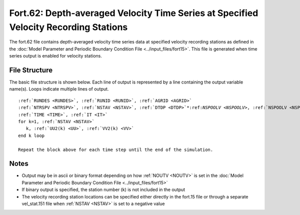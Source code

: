 Fort.62: Depth-averaged Velocity Time Series at Specified Velocity Recording Stations
=====================================================================================

The fort.62 file contains depth-averaged velocity time series data at specified velocity recording stations as defined in the :doc:`Model Parameter and Periodic Boundary Condition File <../input_files/fort15>`. This file is generated when time series output is enabled for velocity stations.

File Structure
--------------

The basic file structure is shown below. Each line of output is represented by a line containing the output variable name(s). Loops indicate multiple lines of output.

.. parsed-literal::

   :ref:`RUNDES <RUNDES>`, :ref:`RUNID <RUNID>`, :ref:`AGRID <AGRID>`
   :ref:`NTRSPV <NTRSPV>`, :ref:`NSTAV <NSTAV>`, :ref:`DTDP <DTDP>`\*:ref:`NSPOOLV <NSPOOLV>`, :ref:`NSPOOLV <NSPOOLV>`, :ref:`IRTYPE <IRTYPE>`
   :ref:`TIME <TIME>`, :ref:`IT <IT>`
   for k=1, :ref:`NSTAV <NSTAV>`
      k, :ref:`UU2(k) <UU>`, :ref:`VV2(k) <VV>`
   end k loop

   Repeat the block above for each time step until the end of the simulation.

Notes
-----

* Output may be in ascii or binary format depending on how :ref:`NOUTV <NOUTV>` is set in the :doc:`Model Parameter and Periodic Boundary Condition File <../input_files/fort15>`
* If binary output is specified, the station number (k) is not included in the output
* The velocity recording station locations can be specified either directly in the fort.15 file or through a separate vel_stat.151 file when :ref:`NSTAV <NSTAV>` is set to a negative value 